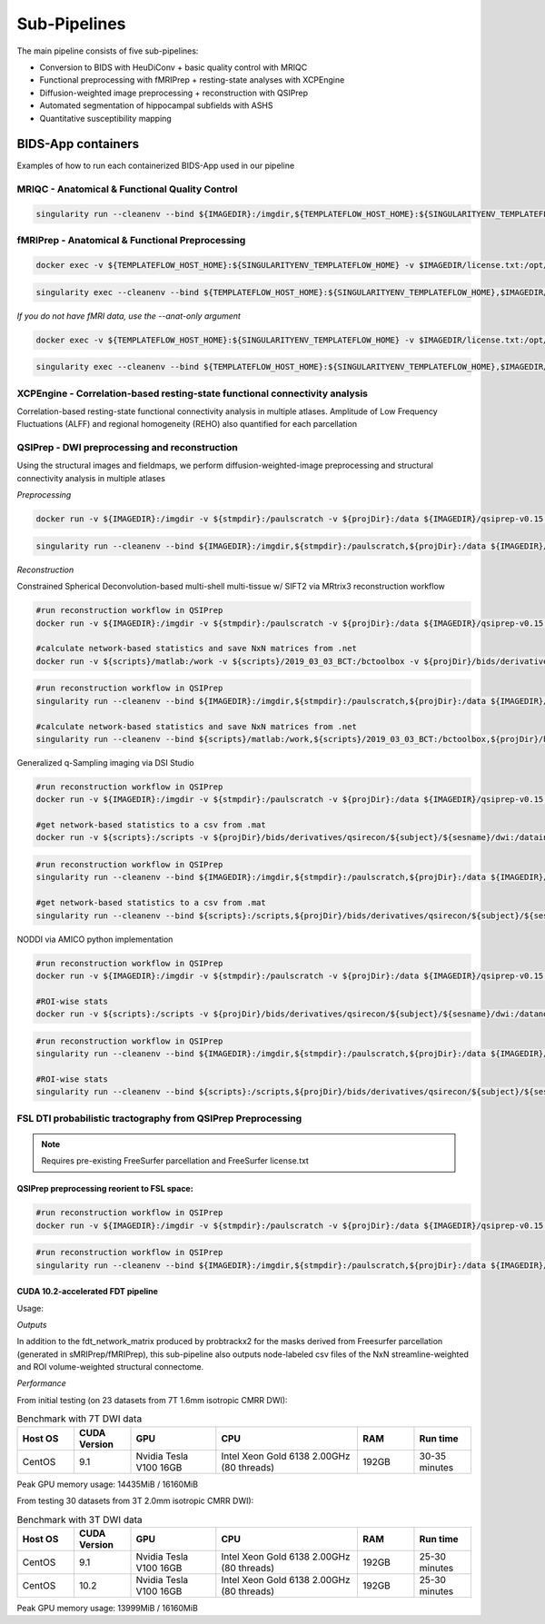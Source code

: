 .. _Sub-Pipelines :

-------------
Sub-Pipelines
-------------

The main pipeline consists of five sub-pipelines:

* Conversion to BIDS with HeuDiConv + basic quality control with MRIQC
* Functional preprocessing with fMRIPrep + resting-state analyses with XCPEngine
* Diffusion-weighted image preprocessing + reconstruction with QSIPrep
* Automated segmentation of hippocampal subfields with ASHS
* Quantitative susceptibility mapping


BIDS-App containers
###################

Examples of how to run each containerized BIDS-App used in our pipeline


MRIQC - Anatomical & Functional Quality Control
***********************************************

.. code-block:: bash
    docker run -v ${IMAGEDIR}:/imgdir -v ${TEMPLATEFLOW_HOST_HOME}:${SINGULARITYENV_TEMPLATEFLOW_HOME} -v ${stmpdir}:/paulscratch -v ${projDir}/bids:/data -v ${projDir}/bids/derivatives/mriqc:/out ${IMAGEDIR}/mriqc-0.16.1.sif /data /out participant --participant-label ${CLEANSUBJECT} --session-id ${CLEANSESSION} -v --no-sub -w /paulscratch

.. code-block:: bash

    singularity run --cleanenv --bind ${IMAGEDIR}:/imgdir,${TEMPLATEFLOW_HOST_HOME}:${SINGULARITYENV_TEMPLATEFLOW_HOME},${stmpdir}:/paulscratch,${projDir}/bids:/data,${projDir}/bids/derivatives/mriqc:/out ${IMAGEDIR}/mriqc-0.16.1.sif /data /out participant --participant-label ${CLEANSUBJECT} --session-id ${CLEANSESSION} -v --no-sub

fMRIPrep - Anatomical & Functional Preprocessing
************************************************

.. code-block:: bash

    docker exec -v ${TEMPLATEFLOW_HOST_HOME}:${SINGULARITYENV_TEMPLATEFLOW_HOME} -v $IMAGEDIR/license.txt:/opt/freesurfer/license.txt -v $TMPSING:/paulscratch -v ${projDir}:/datain $IMAGEDIR/fmriprep-v21.0.0.sif fmriprep /datain/bids /datain/bids/derivatives/fmriprep participant --participant-label ${subject} --output-spaces {MNI152NLin2009cAsym,T1w,fsnative} -w /paulscratch --fs-license-file /opt/freesurfer/license.txt

.. code-block:: bash

    singularity exec --cleanenv --bind ${TEMPLATEFLOW_HOST_HOME}:${SINGULARITYENV_TEMPLATEFLOW_HOME},$IMAGEDIR/license.txt:/opt/freesurfer/license.txt,$TMPSING:/paulscratch,${projDir}:/datain $IMAGEDIR/fmriprep-v21.0.0.sif fmriprep /datain/bids /datain/bids/derivatives/fmriprep participant --participant-label ${subject} --output-spaces {MNI152NLin2009cAsym,T1w,fsnative} -w /paulscratch --fs-license-file /opt/freesurfer/license.txt

*If you do not have fMRI data, use the --anat-only argument*

.. code-block:: bash

    docker exec -v ${TEMPLATEFLOW_HOST_HOME}:${SINGULARITYENV_TEMPLATEFLOW_HOME} -v $IMAGEDIR/license.txt:/opt/freesurfer/license.txt -v $TMPSING:/paulscratch -v ${projDir}:/datain $IMAGEDIR/fmriprep-v21.0.0.sif fmriprep /datain/bids /datain/bids/derivatives/fmriprep participant --participant-label ${subject} --output-spaces {MNI152NLin2009cAsym,T1w,fsnative} --anat-only -w /paulscratch --fs-license-file /opt/freesurfer/license.txt

.. code-block:: bash

    singularity exec --cleanenv --bind ${TEMPLATEFLOW_HOST_HOME}:${SINGULARITYENV_TEMPLATEFLOW_HOME},$IMAGEDIR/license.txt:/opt/freesurfer/license.txt,$TMPSING:/paulscratch,${projDir}:/datain $IMAGEDIR/fmriprep-v21.0.0.sif fmriprep /datain/bids /datain/bids/derivatives/fmriprep participant --participant-label ${subject} --output-spaces {MNI152NLin2009cAsym,T1w,fsnative} --anat-only -w /paulscratch --fs-license-file /opt/freesurfer/license.txt


XCPEngine - Correlation-based resting-state functional connectivity analysis
****************************************************************************

Correlation-based resting-state functional connectivity analysis in multiple atlases.
Amplitude of Low Frequency Fluctuations (ALFF) and regional homogeneity (REHO) also quantified for each parcellation

QSIPrep - DWI preprocessing and reconstruction
**********************************************

Using the structural images and fieldmaps, we perform diffusion-weighted-image preprocessing and structural connectivity analysis in multiple atlases

*Preprocessing*

.. code-block:: bash

    docker run -v ${IMAGEDIR}:/imgdir -v ${stmpdir}:/paulscratch -v ${projDir}:/data ${IMAGEDIR}/qsiprep-v0.15.1.sif --fs-license-file /imgdir/license.txt /data/bids /data/bids/derivatives /data/bids/ --freesurfer-input /data/bids/derivatives/fmriprep/freesurfer --output-resolution 1.6 -w /paulscratch participant --participant-label ${subject}

.. code-block:: bash

    singularity run --cleanenv --bind ${IMAGEDIR}:/imgdir,${stmpdir}:/paulscratch,${projDir}:/data ${IMAGEDIR}/qsiprep-v0.15.1.sif --fs-license-file /imgdir/license.txt /data/bids /data/bids/derivatives --freesurfer-input /data/bids/derivatives/fmriprep/freesurfer --output-resolution 1.6 -w /paulscratch participant --participant-label ${subject}

*Reconstruction*

Constrained Spherical Deconvolution-based multi-shell multi-tissue w/ SIFT2 via MRtrix3 reconstruction workflow

.. code-block:: bash

    #run reconstruction workflow in QSIPrep
    docker run -v ${IMAGEDIR}:/imgdir -v ${stmpdir}:/paulscratch -v ${projDir}:/data ${IMAGEDIR}/qsiprep-v0.15.1.sif --fs-license-file /imgdir/license.txt /data/bids /data/bids/derivatives --recon_input /data/bids/derivatives/qsiprep --recon_spec mrtrix_multishell_msmt_ACT-hsvs --freesurfer-input /data/bids/derivatives/fmriprep/freesurfer --output-resolution 1.6 -w /paulscratch participant --participant-label ${subject}
    
    #calculate network-based statistics and save NxN matrices from .net
    docker run -v ${scripts}/matlab:/work -v ${scripts}/2019_03_03_BCT:/bctoolbox -v ${projDir}/bids/derivatives/qsirecon:/data ${IMAGEDIR}/matlab-R2019a.sif /work/qsinbs.sh "$subject" "$sesname"

.. code-block:: bash

    #run reconstruction workflow in QSIPrep
    singularity run --cleanenv --bind ${IMAGEDIR}:/imgdir,${stmpdir}:/paulscratch,${projDir}:/data ${IMAGEDIR}/qsiprep-v0.15.1.sif --fs-license-file /imgdir/license.txt /data/bids /data/bids/derivatives --recon_input /data/bids/derivatives/qsiprep --recon_spec mrtrix_multishell_msmt_ACT-hsvs --freesurfer-input /data/bids/derivatives/fmriprep/freesurfer --output-resolution 1.6 -w /paulscratch participant --participant-label ${subject}
    
    #calculate network-based statistics and save NxN matrices from .net
    singularity run --cleanenv --bind ${scripts}/matlab:/work,${scripts}/2019_03_03_BCT:/bctoolbox,${projDir}/bids/derivatives/qsirecon:/data ${IMAGEDIR}/matlab-R2019a.sif /work/qsinbs.sh "$subject" "$sesname"

Generalized q-Sampling imaging via DSI Studio

.. code-block:: bash

    #run reconstruction workflow in QSIPrep
    docker run -v ${IMAGEDIR}:/imgdir -v ${stmpdir}:/paulscratch -v ${projDir}:/data ${IMAGEDIR}/qsiprep-v0.15.1.sif --fs-license-file /imgdir/license.txt /data/bids /data/bids/derivatives --recon_input /data/bids/derivatives/qsiprep --recon_spec dsi_studio_gqi --freesurfer-input /data/bids/derivatives/fmriprep/freesurfer --output-resolution 1.6 -w /paulscratch participant --participant-label ${subject}

    #get network-based statistics to a csv from .mat
    docker run -v ${scripts}:/scripts -v ${projDir}/bids/derivatives/qsirecon/${subject}/${sesname}/dwi:/datain -W /datain ${IMAGEDIR}/pylearn.sif /scripts/gqimetrics.py


.. code-block:: bash

    #run reconstruction workflow in QSIPrep
    singularity run --cleanenv --bind ${IMAGEDIR}:/imgdir,${stmpdir}:/paulscratch,${projDir}:/data ${IMAGEDIR}/qsiprep-v0.15.1.sif --fs-license-file /imgdir/license.txt /data/bids /data/bids/derivatives --recon_input /data/bids/derivatives/qsiprep --recon_spec dsi_studio_gqi --freesurfer-input /data/bids/derivatives/fmriprep/freesurfer --output-resolution 1.6 -w /paulscratch participant --participant-label ${subject}

    #get network-based statistics to a csv from .mat
    singularity run --cleanenv --bind ${scripts}:/scripts,${projDir}/bids/derivatives/qsirecon/${subject}/${sesname}/dwi:/datain -W /datain ${IMAGEDIR}/pylearn.sif /scripts/gqimetrics.py

NODDI via AMICO python implementation

.. code-block:: bash

    #run reconstruction workflow in QSIPrep
    docker run -v ${IMAGEDIR}:/imgdir -v ${stmpdir}:/paulscratch -v ${projDir}:/data ${IMAGEDIR}/qsiprep-v0.15.1.sif --fs-license-file /imgdir/license.txt /data/bids /data/bids/derivatives --recon_input /data/bids/derivatives/qsiprep --recon_spec amico_noddi --freesurfer-input /data/bids/derivatives/fmriprep/freesurfer --output-resolution 1.6 -w /paulscratch participant --participant-label ${subject}

    #ROI-wise stats       
    docker run -v ${scripts}:/scripts -v ${projDir}/bids/derivatives/qsirecon/${subject}/${sesname}/dwi:/datanoddi ${IMAGEDIR}/neurodoc.sif /scripts/noddi_stats.sh "$subject" "$sesname"

.. code-block:: bash

    #run reconstruction workflow in QSIPrep
    singularity run --cleanenv --bind ${IMAGEDIR}:/imgdir,${stmpdir}:/paulscratch,${projDir}:/data ${IMAGEDIR}/qsiprep-v0.15.1.sif --fs-license-file /imgdir/license.txt /data/bids /data/bids/derivatives --recon_input /data/bids/derivatives/qsiprep --recon_spec amico_noddi --freesurfer-input /data/bids/derivatives/fmriprep/freesurfer --output-resolution 1.6 -w /paulscratch participant --participant-label ${subject}

    #ROI-wise stats       
    singularity run --cleanenv --bind ${scripts}:/scripts,${projDir}/bids/derivatives/qsirecon/${subject}/${sesname}/dwi:/datanoddi ${IMAGEDIR}/neurodoc.sif /scripts/noddi_stats.sh "$subject" "$sesname"


FSL DTI probabilistic tractography from QSIPrep Preprocessing 
*************************************************************

.. note::
    Requires pre-existing FreeSurfer parcellation and FreeSurfer license.txt


QSIPrep preprocessing reorient to FSL space:
============================================

.. code-block:: bash

    #run reconstruction workflow in QSIPrep
    docker run -v ${IMAGEDIR}:/imgdir -v ${stmpdir}:/paulscratch -v ${projDir}:/data ${IMAGEDIR}/qsiprep-v0.15.1.sif --fs-license-file /imgdir/license.txt /data/bids /data/bids/derivatives --recon_input /data/bids/derivatives/qsiprep --recon_spec reorient_fslstd --freesurfer-input /data/bids/derivatives/fmriprep/freesurfer --output-resolution 1.6 -w /paulscratch participant --participant-label ${subject}

.. code-block:: bash

    #run reconstruction workflow in QSIPrep
    singularity run --cleanenv --bind ${IMAGEDIR}:/imgdir,${stmpdir}:/paulscratch,${projDir}:/data ${IMAGEDIR}/qsiprep-v0.15.1.sif --fs-license-file /imgdir/license.txt /data/bids /data/bids/derivatives --recon_input /data/bids/derivatives/qsiprep --recon_spec reorient_fslstd --freesurfer-input /data/bids/derivatives/fmriprep/freesurfer --output-resolution 1.6 -w /paulscratch participant --participant-label ${subject}


CUDA 10.2-accelerated FDT pipeline
==================================

Usage: 

.. code-block:: bash
    # Running SCFSL GPU tractography
    docker exec --gpus all -e LD_LIBRARY_PATH=$LD_LIBRARY_PATH:/usr/local/cuda-10.2/lib64 \
    -v /path/to/freesurfer/license.txt:/opt/freesurfer/license.txt \
    -v /path/project/bids:/data mrfilbi/scfsl_gpu:0.3.2 /bin/bash /scripts/proc_fsl_connectome_fsonly.sh ${subject} ${session}

.. code-block:: bash
    # Running SCFSL GPU tractography
    SINGULARITY_ENVLD_LIBRARY_PATH=$LD_LIBRARY_PATH:/usr/local/cuda-10.2/lib64 \
    singularity exec --nv -B /path/to/freesurfer/license.txt:/opt/freesurfer/license.txt,/path/project/bids:/data \
    /path/to/scfsl_gpu-v0.3.2.sif /bin/bash /scripts/proc_fsl_connectome_fsonly.sh ${subject} ${session}

*Outputs*

In addition to the fdt_network_matrix produced by probtrackx2 for the masks 
derived from Freesurfer parcellation (generated in sMRIPrep/fMRIPrep),
this sub-pipeline also outputs node-labeled csv files of the NxN streamline-weighted 
and ROI volume-weighted structural connectome.

*Performance*

From initial testing (on 23 datasets from 7T 1.6mm isotropic CMRR DWI):

.. list-table:: Benchmark with 7T DWI data
   :widths: 20 20 30 50 20 20 
   :header-rows: 1

   * - Host OS
     - CUDA Version
     - GPU
     - CPU
     - RAM
     - Run time
   * - CentOS
     - 9.1
     - Nvidia Tesla V100 16GB
     - Intel Xeon Gold 6138 2.00GHz (80 threads)
     - 192GB
     - 30-35 minutes

Peak GPU memory usage: 14435MiB / 16160MiB


From testing 30 datasets from 3T 2.0mm isotropic CMRR DWI):

.. list-table:: Benchmark with 3T DWI data
   :widths: 20 20 30 50 20 20 
   :header-rows: 1

   * - Host OS
     - CUDA Version
     - GPU
     - CPU
     - RAM
     - Run time
   * - CentOS
     - 9.1
     - Nvidia Tesla V100 16GB
     - Intel Xeon Gold 6138 2.00GHz (80 threads)
     - 192GB
     - 25-30 minutes
   * - CentOS
     - 10.2
     - Nvidia Tesla V100 16GB
     - Intel Xeon Gold 6138 2.00GHz (80 threads)
     - 192GB
     - 25-30 minutes


Peak GPU memory usage: 13999MiB / 16160MiB



